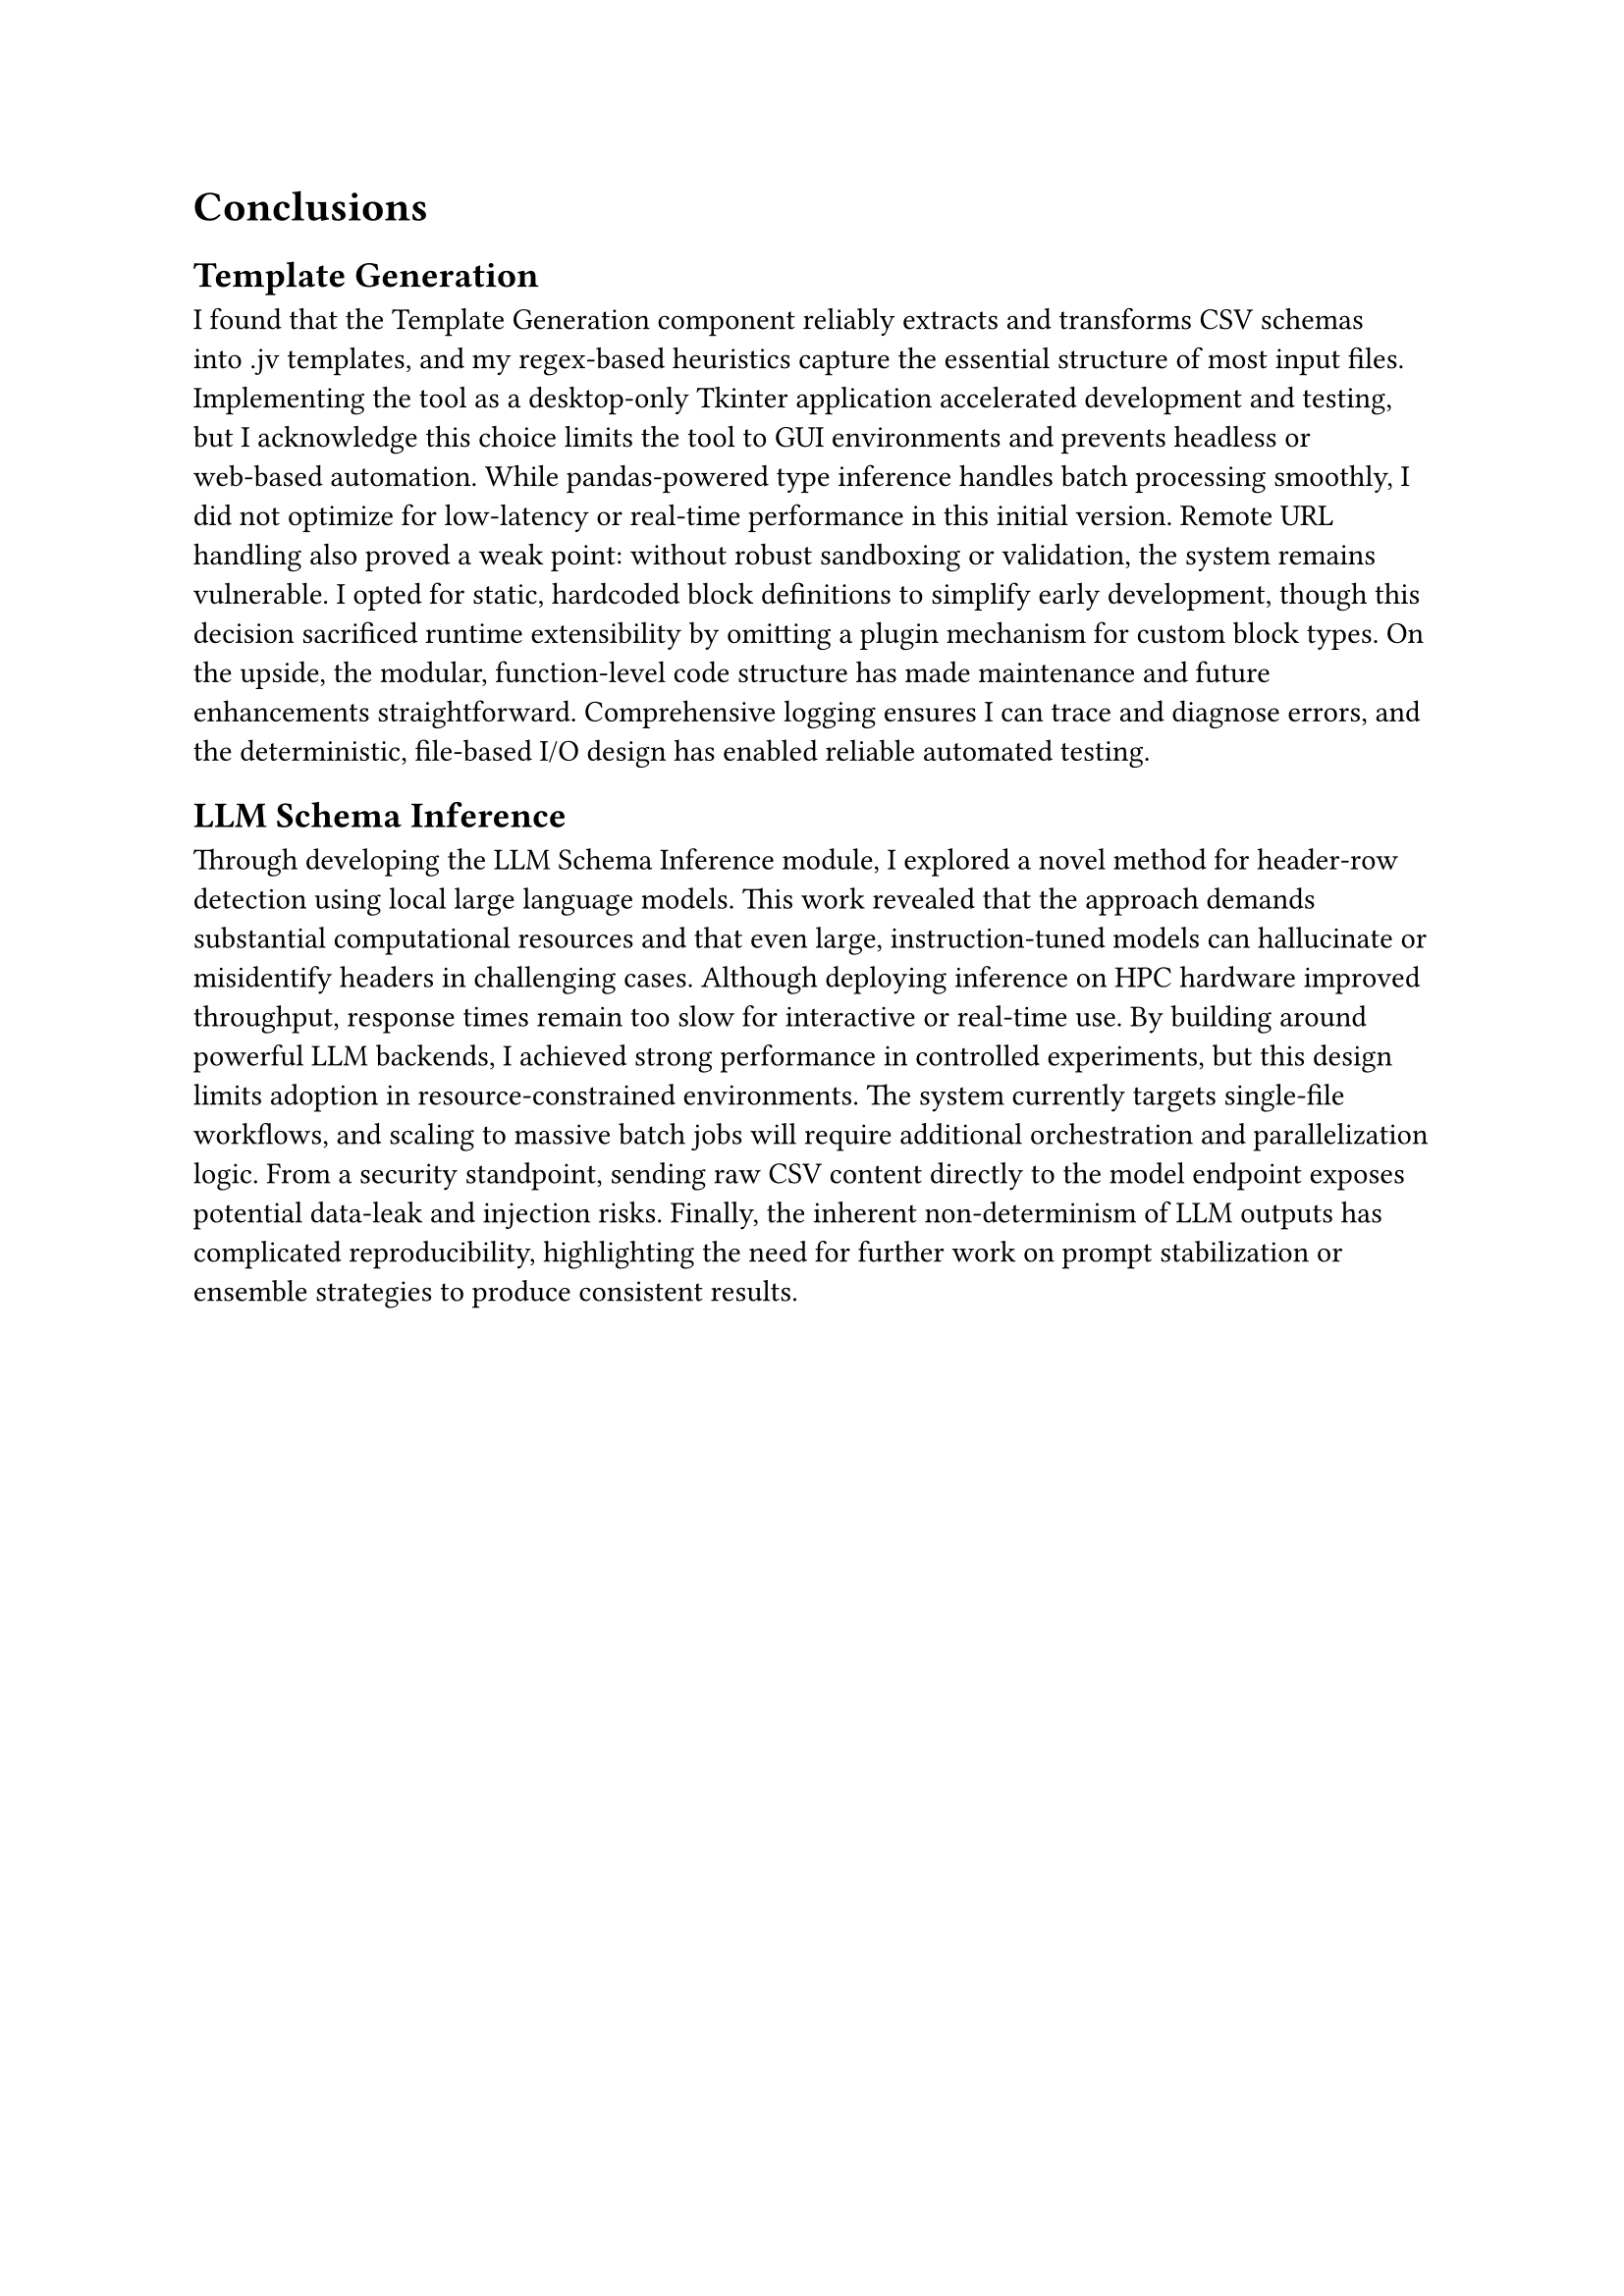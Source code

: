 = Conclusions

== Template Generation

I found that the Template Generation component reliably extracts and transforms CSV schemas
into .jv templates, and my regex‑based heuristics capture the essential structure of most input files.
Implementing the tool as a desktop‑only Tkinter application accelerated development and testing,
but I acknowledge this choice limits the tool to GUI environments and prevents
headless or web‑based automation. While pandas‑powered type inference handles batch processing smoothly,
I did not optimize for low‑latency or real‑time performance in this initial version.
Remote URL handling also proved a weak point: without robust sandboxing or validation,
the system remains vulnerable.
I opted for static, hardcoded block definitions to simplify early development,
though this decision sacrificed runtime extensibility by omitting a plugin mechanism for custom block types.
On the upside, the modular, function‑level code structure has made maintenance and
future enhancements straightforward. Comprehensive logging ensures I can trace and diagnose errors,
and the deterministic, file‑based I/O design has enabled reliable automated testing.

== LLM Schema Inference

Through developing the LLM Schema Inference module, I explored a novel method for header‑row detection
using local large language models.
This work revealed that the approach demands substantial computational resources and that even large,
instruction‑tuned models can hallucinate or misidentify headers in challenging cases.
Although deploying inference on HPC hardware improved throughput,
response times remain too slow for interactive or real‑time use.
By building around powerful LLM backends, I achieved strong performance in controlled experiments,
but this design limits adoption in resource‑constrained environments.
The system currently targets single‑file workflows, and scaling to massive batch jobs will require
additional orchestration and parallelization logic. From a security standpoint,
sending raw CSV content directly to the model endpoint exposes potential data‑leak and injection risks.
Finally, the inherent non‑determinism of LLM outputs has complicated reproducibility,
highlighting the need for further work on prompt stabilization or ensemble strategies
to produce consistent results.
